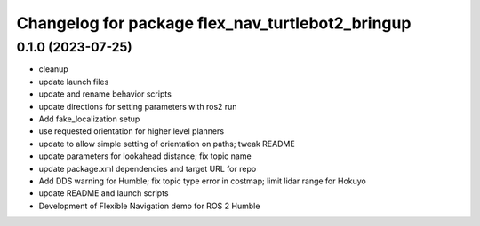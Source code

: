 ^^^^^^^^^^^^^^^^^^^^^^^^^^^^^^^^^^^^^^^^^^^^^^^^^
Changelog for package flex_nav_turtlebot2_bringup
^^^^^^^^^^^^^^^^^^^^^^^^^^^^^^^^^^^^^^^^^^^^^^^^^

0.1.0 (2023-07-25)
------------------
* cleanup
* update launch files
* update and rename behavior scripts
* update directions for setting parameters with ros2 run
* Add fake_localization setup
* use requested orientation for higher level planners
* update to allow simple setting of orientation on paths; tweak README
* update parameters for lookahead distance; fix topic name
* update package.xml dependencies and target URL for repo
* Add DDS warning for Humble; fix topic type error in costmap; limit lidar range for Hokuyo
* update README and launch scripts
* Development of Flexible Navigation demo for ROS 2 Humble

